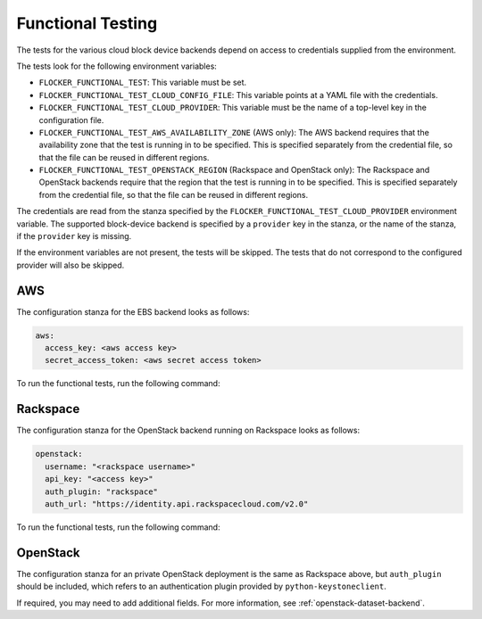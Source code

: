 ==================
Functional Testing
==================

The tests for the various cloud block device backends depend on access to credentials supplied from the environment.

The tests look for the following environment variables:

.. XXX
     # FLOC-2090 This is yet another configuration file.
     # Make it just be the same as the acceptance testing configuration file.

- ``FLOCKER_FUNCTIONAL_TEST``:
  This variable must be set.
- ``FLOCKER_FUNCTIONAL_TEST_CLOUD_CONFIG_FILE``:
  This variable points at a YAML file with the credentials.
- ``FLOCKER_FUNCTIONAL_TEST_CLOUD_PROVIDER``:
  This variable must be the name of a top-level key in the configuration file.
- ``FLOCKER_FUNCTIONAL_TEST_AWS_AVAILABILITY_ZONE`` (AWS only):
  The AWS backend requires that the availability zone that the test is running in to be specified.
  This is specified separately from the credential file, so that the file can be reused in different regions.
- ``FLOCKER_FUNCTIONAL_TEST_OPENSTACK_REGION`` (Rackspace and OpenStack only):
  The Rackspace and OpenStack backends require that the region that the test is running in to be specified.
  This is specified separately from the credential file, so that the file can be reused in different regions.

The credentials are read from the stanza specified by the ``FLOCKER_FUNCTIONAL_TEST_CLOUD_PROVIDER`` environment variable.
The supported block-device backend is specified by a ``provider`` key in the stanza,
or the name of the stanza, if the ``provider`` key is missing.

If the environment variables are not present, the tests will be skipped.
The tests that do not correspond to the configured provider will also be skipped.

AWS
===

The configuration stanza for the EBS backend looks as follows:

.. code:: yaml

   aws:
     access_key: <aws access key>
     secret_access_token: <aws secret access token>

To run the functional tests, run the following command:

.. prompt:: bash #

   FLOCKER_FUNCTIONAL_TEST=TRUE \
   FLOCKER_FUNCTIONAL_TEST_CLOUD_CONFIG_FILE=$HOME/acceptance.yml \
   FLOCKER_FUNCTIONAL_TEST_CLOUD_PROVIDER=aws \
   FLOCKER_FUNCTIONAL_TEST_AWS_AVAILABILITY_ZONE=<aws region> \
   trial --testmodule flocker/node/agents/ebs.py

Rackspace
=========

The configuration stanza for the OpenStack backend running on Rackspace looks as follows:

.. code:: yaml

   openstack:
     username: "<rackspace username>"
     api_key: "<access key>"
     auth_plugin: "rackspace"
     auth_url: "https://identity.api.rackspacecloud.com/v2.0"

To run the functional tests, run the following command:

.. prompt:: bash #

   FLOCKER_FUNCTIONAL_TEST=TRUE \
   FLOCKER_FUNCTIONAL_TEST_CLOUD_CONFIG_FILE=$HOME/acceptance.yml \
   FLOCKER_FUNCTIONAL_TEST_CLOUD_PROVIDER=openstack \
   FLOCKER_FUNCTIONAL_TEST_OPENSTACK_REGION=<rackspace region> \
   trial --testmodule flocker/node/agents/cinder.py

OpenStack
=========

The configuration stanza for an private OpenStack deployment is the same as Rackspace above, but ``auth_plugin`` should be included, which refers to an authentication plugin provided by ``python-keystoneclient``.

If required, you may need to add additional fields.
For more information, see :ref:`openstack-dataset-backend`.
